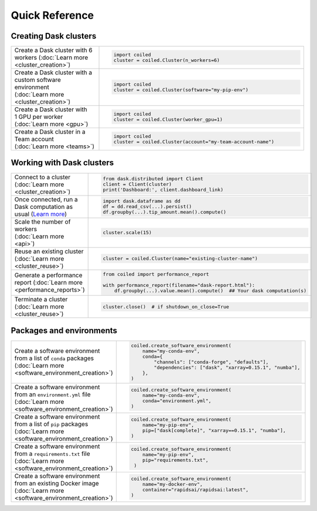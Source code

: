 Quick Reference
===============

Creating Dask clusters
----------------------

.. list-table::
   :widths: 30 70

   * - Create a Dask cluster with 6 workers (:doc:`Learn more <cluster_creation>`)
     - .. code-block:: python

          import coiled
          cluster = coiled.Cluster(n_workers=6)
   * - Create a Dask cluster with a custom software environment (:doc:`Learn more <cluster_creation>`)
     - .. code-block:: python

          import coiled
          cluster = coiled.Cluster(software="my-pip-env")
   * - Create a Dask cluster with 1 GPU per worker (:doc:`Learn more <gpu>`)
     - .. code-block:: python

          import coiled
          cluster = coiled.Cluster(worker_gpu=1)
   * - Create a Dask cluster in a Team account (:doc:`Learn more <teams>`)
     - .. code-block:: python

          import coiled
          cluster = coiled.Cluster(account="my-team-account-name")

Working with Dask clusters
--------------------------

.. list-table::
   :widths: 30 70

   * - Connect to a cluster (:doc:`Learn more <cluster_creation>`)
     - .. code-block:: python

          from dask.distributed import Client
          client = Client(cluster)
          print('Dashboard:', client.dashboard_link)
   * - Once connected, run a Dask computation as usual (`Learn more <https://examples.dask.org>`_)
     - .. code-block:: python

          import dask.dataframe as dd
          df = dd.read_csv(...).persist()
          df.groupby(...).tip_amount.mean().compute()
   * - Scale the number of workers (:doc:`Learn more <api>`)
     - .. code-block:: python

          cluster.scale(15)
   * - Reuse an existing cluster (:doc:`Learn more <cluster_reuse>`)
     - .. code-block:: python

          cluster = coiled.Cluster(name="existing-cluster-name")
   * - Generate a performance report (:doc:`Learn more <performance_reports>`)
     - .. code-block:: python

          from coiled import performance_report

          with performance_report(filename="dask-report.html"):
              df.groupby(...).value.mean().compute()  ## Your dask computation(s)
   * - Terminate a cluster (:doc:`Learn more <cluster_reuse>`)
     - .. code-block:: python

          cluster.close()  # if shutdown_on_close=True

Packages and environments
-------------------------

.. list-table::
   :widths: 30 70

   * - Create a software environment from a list of ``conda`` packages (:doc:`Learn more <software_environment_creation>`)
     - .. code-block:: python

          coiled.create_software_environment(
              name="my-conda-env",
              conda={
                  "channels": ["conda-forge", "defaults"],
                  "dependencies": ["dask", "xarray=0.15.1", "numba"],
              },
          )
   * - Create a software environment from an ``environment.yml`` file (:doc:`Learn more <software_environment_creation>`)
     - .. code-block:: python

          coiled.create_software_environment(
              name="my-conda-env",
              conda="environment.yml",
          )
   * - Create a software environment from a list of ``pip`` packages (:doc:`Learn more <software_environment_creation>`)
     - .. code-block:: python

          coiled.create_software_environment(
              name="my-pip-env",
              pip=["dask[complete]", "xarray==0.15.1", "numba"],
          )
   * - Create a software environment from a ``requirements.txt`` file (:doc:`Learn more <software_environment_creation>`)
     - .. code-block:: python

          coiled.create_software_environment(
              name="my-pip-env",
              pip="requirements.txt",
           )
   * - Create a software environment from an existing Docker image (:doc:`Learn more <software_environment_creation>`)
     - .. code-block:: python

          coiled.create_software_environment(
              name="my-docker-env",
              container="rapidsai/rapidsai:latest",
          )
